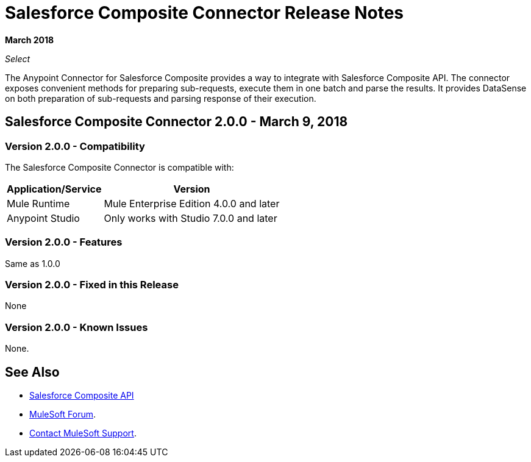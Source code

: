 = Salesforce Composite Connector Release Notes

*March 2018*

_Select_

The Anypoint Connector for Salesforce Composite provides a way to integrate with Salesforce Composite API. The connector exposes convenient methods for preparing sub-requests, execute them in one batch and parse the results. It provides DataSense on both preparation of sub-requests and parsing response of their execution.

== Salesforce Composite Connector 2.0.0 - March 9, 2018

=== Version 2.0.0 - Compatibility

The Salesforce Composite Connector is compatible with:

[%header%autowidth.spread]
|===
|Application/Service |Version
|Mule Runtime |Mule Enterprise Edition 4.0.0 and later
|Anypoint Studio |Only works with Studio 7.0.0 and later
|Microsoft Dynamics 365 for Operations API
|===

=== Version 2.0.0 - Features

Same as 1.0.0

=== Version 2.0.0 - Fixed in this Release

None

=== Version 2.0.0 - Known Issues

None.

== See Also

* https://developer.salesforce.com/docs/atlas.en-us.api_rest.meta/api_rest/resources_composite.htm[Salesforce Composite API]
* https://forums.mulesoft.com[MuleSoft Forum].
* https://support.mulesoft.com[Contact MuleSoft Support].
